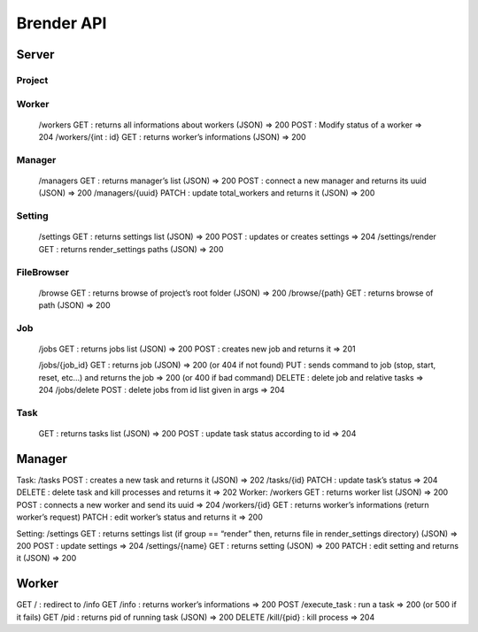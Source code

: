 .. _api:

***********
Brender API
***********

Server
======

Project
-------

.. http:get:: /projects

   The get all projects available.

   **Example request**:

   .. sourcecode:: http

      GET /projects HTTP/1.1
      Host: brender:9999
      Accept: application/json

   **Example response**:

   .. sourcecode:: http

      HTTP/1.1 200 OK
      Vary: Accept
      Content-Type: text/javascript

      {
        12: {
          "name": "Caminandes",
          "description": "One Llama"
        },
        11: {
          "name": "Project Gooseberry",
          "description": "One Berry"
        },
        
      }

   :reqheader Accept: the response content type depends on
                      :mailheader:`Accept` header
   :reqheader Authorization: optional OAuth token to authenticate
   :resheader Content-Type: this depends on :mailheader:`Accept`
                            header of request
   :statuscode 200: no error
   :statuscode 404: there are no project


.. http:get:: /projects/(int:project_id)

   The get the project with (`project_id`).

   **Example request**:

   .. sourcecode:: http

      GET /projects/12 HTTP/1.1
      Host: brender:9999
      Accept: application/json

   **Example response**:

   .. sourcecode:: http

      HTTP/1.1 200 OK
      Vary: Accept
      Content-Type: text/javascript

      {
        "project_id": 12,
        "name": "Caminandes",
        "description": "One Llama"
      }

   :query sort: one of ``hit``, ``created-at``
   :query offset: offset number. default is 0
   :query limit: limit number. default is 30
   :reqheader Accept: the response content type depends on
                      :mailheader:`Accept` header
   :reqheader Authorization: optional OAuth token to authenticate
   :resheader Content-Type: this depends on :mailheader:`Accept`
                            header of request
   :statuscode 200: no error
   :statuscode 404: there's no project




    /projects
    GET : returns all projetcs (JSON) => 200
    POST : adds a new project and returns it (JSON) => 201

    /projects/{int : id}
    GET : returns project (JSON) => 200 (or 404 if not found)
    PUT : modify project and returns it (JSON) => 201 (or 404 if not found)
    DELETE : deletes projects and all its jobs => 204

Worker
------

    /workers
    GET : returns all informations about workers (JSON) => 200
    POST : Modify status of a worker => 204
    /workers/{int : id}
    GET : returns worker’s informations (JSON) => 200

Manager
-------

    /managers
    GET : returns manager’s list (JSON) => 200
    POST : connect a new manager and returns its uuid (JSON) => 200
    /managers/{uuid}
    PATCH : update total_workers and returns it (JSON) => 200

Setting
-------

    /settings
    GET : returns settings list (JSON) => 200
    POST : updates or creates settings => 204
    /settings/render
    GET : returns render_settings paths (JSON) => 200

FileBrowser
-----------
    /browse
    GET : returns browse of project’s root folder (JSON) => 200
    /browse/{path}
    GET : returns browse of path (JSON) => 200

Job
---
    /jobs
    GET : returns jobs list (JSON) => 200
    POST : creates new job and returns it => 201

    /jobs/{job_id}
    GET : returns job (JSON) => 200 (or 404 if not found)
    PUT : sends command to job (stop, start, reset, etc…) and returns the job => 200 (or 400 if bad command)
    DELETE : delete job and relative tasks => 204
    /jobs/delete
    POST : delete jobs from id list given in args => 204

Task
----

    GET : returns tasks list (JSON) => 200
    POST : update task status according to id => 204



Manager
=======

Task:
/tasks
POST : creates a new task and returns it (JSON) => 202
/tasks/{id}
PATCH : update task’s status => 204
DELETE : delete task and kill processes and returns  it => 202
Worker:
/workers
GET : returns worker list (JSON) => 200
POST : connects a new worker and send its uuid => 204
/workers/{id}
GET : returns worker’s informations (return worker’s request)
PATCH : edit worker’s status and returns it => 200

Setting:
/settings
GET : returns settings list (if group == “render” then, returns file in render_settings directory) (JSON) => 200
POST : update settings => 204
/settings/{name}
GET : returns setting (JSON) => 200
PATCH : edit setting and returns it (JSON) => 200




Worker
======

GET / : redirect to /info
GET /info : returns worker’s informations => 200
POST /execute_task : run a task => 200 (or 500 if it fails)
GET /pid : returns pid of running task (JSON) => 200
DELETE /kill/{pid} : kill process => 204
